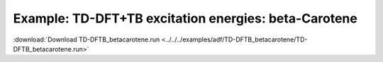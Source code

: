 .. _example TD-DFTB_betacarotene:

Example: TD-DFT+TB excitation energies: beta-Carotene
====================================================== 

:download:`Download TD-DFTB_betacarotene.run <../../../examples/adf/TD-DFTB_betacarotene/TD-DFTB_betacarotene.run>` 

.. literalinclude :: ../../../examples/adf/TD-DFTB_betacarotene/TD-DFTB_betacarotene.run 
   :language: bash 
